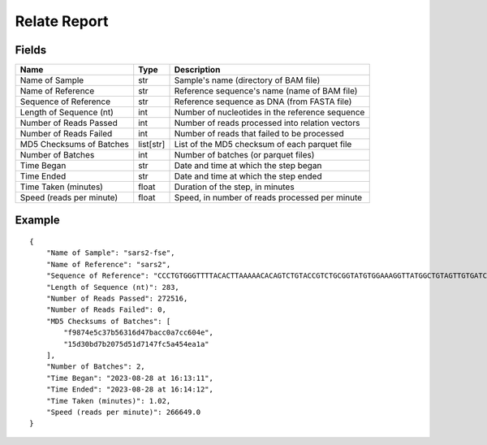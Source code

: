 
Relate Report
------------------------------------------------------------------------

Fields
^^^^^^^^^^^^^^^^^^^^^^^^^^^^^^^^^^^^^^^^^^^^^^^^^^^^^^^^^^^^^^^^^^^^^^^^

======================== ========= ===============================================
Name                     Type      Description
======================== ========= ===============================================
Name of Sample           str       Sample's name (directory of BAM file)
Name of Reference        str       Reference sequence's name (name of BAM file)
Sequence of Reference    str       Reference sequence as DNA (from FASTA file)
Length of Sequence (nt)  int       Number of nucleotides in the reference sequence
Number of Reads Passed   int       Number of reads processed into relation vectors
Number of Reads Failed   int       Number of reads that failed to be processed
MD5 Checksums of Batches list[str] List of the MD5 checksum of each parquet file
Number of Batches        int       Number of batches (or parquet files)
Time Began               str       Date and time at which the step began
Time Ended               str       Date and time at which the step ended
Time Taken (minutes)     float     Duration of the step, in minutes
Speed (reads per minute) float     Speed, in number of reads processed per minute
======================== ========= ===============================================

Example
^^^^^^^^^^^^^^^^^^^^^^^^^^^^^^^^^^^^^^^^^^^^^^^^^^^^^^^^^^^^^^^^^^^^^^^^

::

    {
        "Name of Sample": "sars2-fse",
        "Name of Reference": "sars2",
        "Sequence of Reference": "CCCTGTGGGTTTTACACTTAAAAACACAGTCTGTACCGTCTGCGGTATGTGGAAAGGTTATGGCTGTAGTTGTGATCAACTCCGCGAACCCATGCTTCAGTCAGCTGATGCACAATCGTTTTTAAACGGGTTTGCGGTGTAAGTGCAGCCCGTCTTACACCGTGCGGCACAGGCACTAGTACTGATGTCGTATACAGGGCTTTTGACATCTACAATGATAAAGTAGCTGGTTTTGCTAAATTCCTAAAAACTAATTGTTGTCGCTTCCAAGAAAAGGACGAAG",
        "Length of Sequence (nt)": 283,
        "Number of Reads Passed": 272516,
        "Number of Reads Failed": 0,
        "MD5 Checksums of Batches": [
            "f9874e5c37b56316d47bacc0a7cc604e",
            "15d30bd7b2075d51d7147fc5a454ea1a"
        ],
        "Number of Batches": 2,
        "Time Began": "2023-08-28 at 16:13:11",
        "Time Ended": "2023-08-28 at 16:14:12",
        "Time Taken (minutes)": 1.02,
        "Speed (reads per minute)": 266649.0
    }
